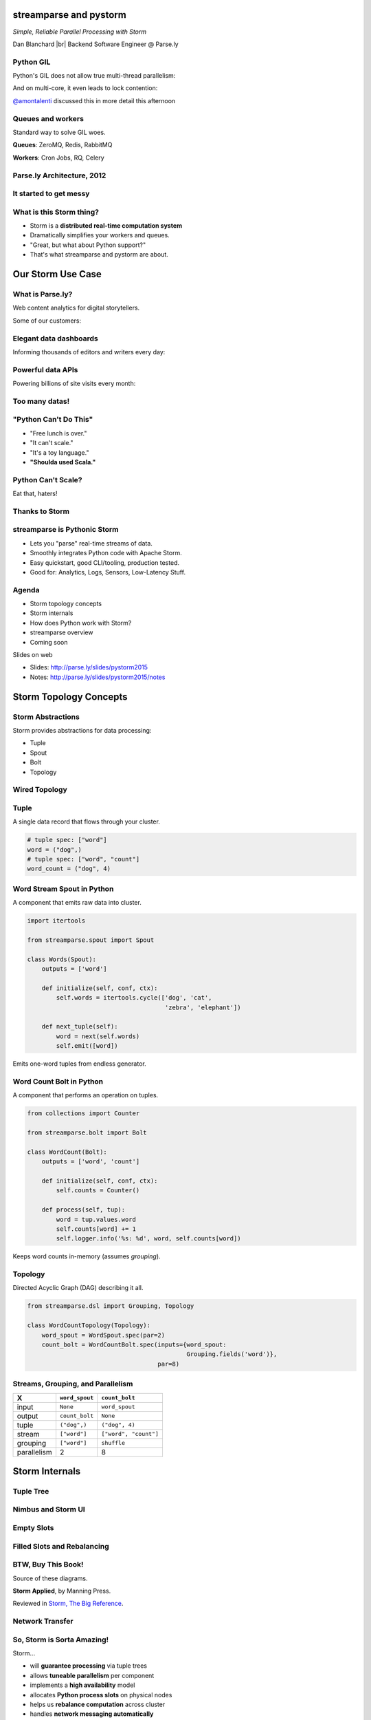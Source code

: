 =======================
streamparse and pystorm
=======================

*Simple, Reliable Parallel Processing with Storm*

Dan Blanchard |br|
Backend Software Engineer @ Parse.ly

.. rst-class:: logo

    .. image:: ./_static/parsely.png
        :width: 40%
        :align: right

.. |br| raw:: html

    <br />

Python GIL
==========

Python's GIL does not allow true multi-thread parallelism:

.. image:: _static/python_gil_new.png
    :align: center
    :width: 80%

And on multi-core, it even leads to lock contention:

.. image:: _static/python_gil.png
    :align: center
    :width: 80%

`@amontalenti`_ discussed this in more detail this afternoon

.. _@amontalenti: http://twitter.com/amontalenti

Queues and workers
==================

.. rst-class:: spaced

    .. image:: /_static/queues_and_workers.png
        :width: 70%
        :align: center

Standard way to solve GIL woes.

**Queues**: ZeroMQ, Redis, RabbitMQ

**Workers**: Cron Jobs, RQ, Celery

Parse.ly Architecture, 2012
===========================

.. image:: /_static/tech_stack.png
    :width: 90%
    :align: center


It started to get messy
=======================

.. image:: ./_static/monitors.jpg
    :width: 90%
    :align: center

What is this Storm thing?
=========================

.. rst-class:: build

-  Storm is a **distributed real-time computation system**

-  Dramatically simplifies your workers and queues.

-  "Great, but what about Python support?"

-  That's what streamparse and pystorm are about.

==================
Our Storm Use Case
==================

What is Parse.ly?
=================

Web content analytics for digital storytellers.

Some of our customers:

.. image:: ./_static/parsely_customers.png
    :width: 98%
    :align: center

Elegant data dashboards
=======================

Informing thousands of editors and writers every day:

.. image:: ./_static/glimpse_new.png
    :width: 98%
    :align: center

Powerful data APIs
==================

Powering billions of site visits every month:

.. image:: ./_static/newyorker_related.png
    :width: 98%
    :align: center

Too many datas!
===============

.. image:: ./_static/sparklines_multiple.png
    :width: 90%
    :align: center

"Python Can't Do This"
======================

.. rst-class:: build

-  "Free lunch is over."

-  "It can't scale."

-  "It's a toy language."

-  **"Shoulda used Scala."**

Python Can't Scale?
===================

Eat that, haters!

.. image:: ./_static/cpu_cores.png
    :width: 90%
    :align: center

Thanks to Storm
===============

.. image:: ./_static/storm_applied.png
    :width: 90%
    :align: center

streamparse is Pythonic Storm
=============================

.. image:: ./_static/streamparse_logo.png

.. rst-class:: build

-  Lets you "parse" real-time streams of data.

-  Smoothly integrates Python code with Apache Storm.

-  Easy quickstart, good CLI/tooling, production tested.

-  Good for: Analytics, Logs, Sensors, Low-Latency Stuff.

Agenda
======

* Storm topology concepts
* Storm internals
* How does Python work with Storm?
* streamparse overview
* Coming soon

Slides on web

- Slides: http://parse.ly/slides/pystorm2015
- Notes: http://parse.ly/slides/pystorm2015/notes

=======================
Storm Topology Concepts
=======================

Storm Abstractions
==================

Storm provides abstractions for data processing:

.. rst-class:: build

- Tuple
- Spout
- Bolt
- Topology

Wired Topology
==============

.. rst-class:: spaced

    .. image:: ./_static/topology.png
        :width: 80%
        :align: center

Tuple
=====

A single data record that flows through your cluster.

.. sourcecode:: python

    # tuple spec: ["word"]
    word = ("dog",)
    # tuple spec: ["word", "count"]
    word_count = ("dog", 4)

Word Stream Spout in Python
===========================

A component that emits raw data into cluster.

.. sourcecode:: python

    import itertools

    from streamparse.spout import Spout

    class Words(Spout):
        outputs = ['word']

        def initialize(self, conf, ctx):
            self.words = itertools.cycle(['dog', 'cat',
                                          'zebra', 'elephant'])

        def next_tuple(self):
            word = next(self.words)
            self.emit([word])

Emits one-word tuples from endless generator.

Word Count Bolt in Python
=========================

A component that performs an operation on tuples.

.. sourcecode:: python

    from collections import Counter

    from streamparse.bolt import Bolt

    class WordCount(Bolt):
        outputs = ['word', 'count']

        def initialize(self, conf, ctx):
            self.counts = Counter()

        def process(self, tup):
            word = tup.values.word
            self.counts[word] += 1
            self.logger.info('%s: %d', word, self.counts[word])

Keeps word counts in-memory (assumes *grouping*).

Topology
========

Directed Acyclic Graph (DAG) describing it all.

.. sourcecode:: python

    from streamparse.dsl import Grouping, Topology

    class WordCountTopology(Topology):
        word_spout = WordSpout.spec(par=2)
        count_bolt = WordCountBolt.spec(inputs={word_spout:
                                                Grouping.fields('word')},
                                        par=8)


Streams, Grouping, and Parallelism
==================================

================ ================= =======================
X                ``word_spout``    ``count_bolt``
================ ================= =======================
input            ``None``          ``word_spout``
output           ``count_bolt``    ``None``
tuple            ``("dog",)``      ``("dog", 4)``
stream           ``["word"]``      ``["word", "count"]``
grouping         ``["word"]``      ``shuffle``
parallelism      2                 8
================ ================= =======================


===============
Storm Internals
===============

Tuple Tree
==========

.. rst-class:: spaced

    .. image:: ./_static/wordcount.png
        :width: 70%
        :align: center


Nimbus and Storm UI
===================

.. rst-class:: spaced

    .. image:: ./_static/storm_ui.png
        :width: 98%
        :align: center

Empty Slots
===========

.. rst-class:: spaced

    .. image:: ./_static/storm_slots_empty.png
        :width: 90%
        :align: center

Filled Slots and Rebalancing
============================

.. rst-class:: spaced

    .. image:: ./_static/storm_slots_filled.png
        :width: 90%
        :align: center

BTW, Buy This Book!
===================

Source of these diagrams.

**Storm Applied**, by Manning Press.

Reviewed in `Storm, The Big Reference`_.

.. image:: ./_static/storm_applied.png
    :width: 50%
    :align: center

.. _Storm, The Big Reference: http://blog.parsely.com/post/1271/storm/

Network Transfer
================

.. rst-class:: spaced

    .. image:: ./_static/storm_transfer.png
        :width: 90%
        :align: center

So, Storm is Sorta Amazing!
===========================

Storm...

.. rst-class:: build

- will **guarantee processing** via tuple trees
- allows **tuneable parallelism** per component
- implements a **high availability** model
- allocates **Python process slots** on physical nodes
- helps us **rebalance computation** across cluster
- handles **network messaging automatically**
- AND, it **sidesteps the GIL**!


Let's Do This!
==============

.. image:: ./_static/cpu_cores.png
    :width: 90%
    :align: center



=======================
Getting Python on Storm
=======================

Multi-Lang Protocol (1)
=======================

Storm supports Python through the **multi-lang protocol**.

.. rst-class:: build

- JSON protocol
- Works via shell-based components
- Communicate over ``STDIN`` and ``STDOUT``
- Clean, UNIX-y.
- Can just use CPython, PyPy; no need for Jython or Py4J.
- Kinda quirky, but also relatively simple to implement.

Multi-Lang Protocol (2)
=======================

.. rst-class:: build

- Each component of a "Python" Storm topology is either:

    - ``ShellSpout``
    - ``ShellBolt``

- Java implementations speak to Python via light JSON.

- There's **one sub-process per Storm task**.

- If ``par = 8``, then **8 Python processes** are spawned.

- Handshake sends config and context to Python process.

- Heartbeats make sure subprocesses aren't stuck. (0.9.3+)


.. note::
    Other serialization methods also supported.


storm.py
========

.. rst-class:: build

- Storm bundles "storm.py" (a basic multi-lang implementation).

- **not pystorm**

- But, it's not Pythonic or reliable.

- We'll fix that, we thought!

Storm as Infrastructure
=======================

Thought: Storm should be like Cassandra/Elasticsearch.

"Written in Java, but Pythonic API nonetheless."

Need: Python as a **first-class citizen**.

Must also fix packing unpleasantness.

====================
streamparse overview
====================

Enter streamparse
=================

Initial release Apr 2014; over a year of active development.

800+ stars `on Github`_, was a trending repo in May 2014.

90+ mailing list members and 13 new `committers`_.

3 Parse.ly engineers maintaining it.

Funding `from DARPA`_.

.. _committers: https://github.com/Parsely/streamparse/graphs/contributors
.. _on Github: https://github.com/Parsely/streamparse
.. _from DARPA: http://www.fastcompany.com/3040363/the-future-of-search-brought-to-you-by-the-pentagon

Splitting off pystorm
=====================

After the release of streamparse, Yelp released `pyleus`_.

Multi-Lang implementation essentially the same as streamparse's.

Why not just have one Python implementation of Multi-Lang?

.. _pyleus: https://github.com/Yelp/pyleus

Enter pystorm
=============

.. image:: ./_static/pystorm_logo.png

streamparse's storm subpackage + Pyleus's serialization code.

`No response from Pyleus devs`_ yet, but we have high hopes.

Would like to have it replace storm.py.

.. _No response from Pyleus devs: https://github.com/Yelp/pyleus/issues/158

streamparse CLI
===============

``sparse`` provides a CLI front-end to ``streamparse``, a framework for
creating Python projects for running, debugging, and submitting Storm
topologies for data processing.

After installing the ``lein`` (only dependency), you can run::

    pip install streamparse

This will offer a command-line tool, ``sparse``. Use::

    sparse quickstart

Running and debugging
=====================

You can then run the local Storm topology using::

    $ sparse run
    Running wordcount topology...
    Options: {:spec "topologies/wordcount.clj", ...}
    #<StormTopology StormTopology(spouts:{word-spout=...
    storm.daemon.nimbus - Starting Nimbus with conf {...
    storm.daemon.supervisor - Starting supervisor with id 4960ac74...
    storm.daemon.nimbus - Received topology submission with conf {...
    ... lots of output as topology runs...

GIF Demo
========

.. image:: _static/quickstart.gif
    :align: center
    :width: 80%

Submitting to remote cluster
============================

**Single command**::

    $ sparse submit

Does all the following **magic**:

    .. rst-class:: build

    - Makes virtualenvs across cluster (optional)
    - Builds a JAR out of your source code
    - Opens reverse tunnel to Nimbus
    - Constructs an in-memory Topology spec
    - Uploads JAR to Nimbus

BatchingBolt for Performance
============================

.. sourcecode:: python

    from streamparse.bolt import BatchingBolt

    class WordCount(BatchingBolt):
        config = {'topology.tick.tuple.freq.secs': 1}
        ticks_between_batches = 5

        def group_key(self, tup):
            # collect batches of words
            word = tup.values.word
            return word

        def process_batch(self, key, tups):
            # emit the count of words we had per 5s batch
            self.emit([key, len(tups)])

Implements **5-second micro-batches** via tick tuples.

Bolts for Real-Time ETL
=======================

.. rst-class:: spaced

    .. image:: ./_static/storm_data.png
        :width: 80%
        :align: center

streamparse supplants storm.py
==============================

.. image:: _static/streamparse_comp.png
    :align: center
    :width: 80%

streamparse config.json
=======================

.. sourcecode:: javascript

    {
        "envs": {
            "0.8": {
                "user": "ubuntu",
                "nimbus": "storm-head.ec2-ubuntu.com",
                "workers": ["storm1.ec2-ubuntu.com",
                            "storm2.ec2-ubuntu.com"],
                "log_path": "/var/log/ubuntu/storm",
                "virtualenv_root": "/data/virtualenvs"
            },
            "vagrant": {
                "user": "ubuntu",
                "nimbus": "vagrant.local",
                "workers": ["vagrant.local"],
                "log_path": "/home/ubuntu/storm/logs",
                "virtualenv_root": "/home/ubuntu/virtualenvs"
            }
        }
    }

sparse commands
===============

.. sourcecode:: text

    $ sparse --help
    usage: sparse [-h] [--version]
                  {jar,kill,list,quickstart,remove_logs,run,stats,submit,
                   tail,update_virtualenv,visualize,worker_uptime}
                  ...

    Utilities for managing Storm/streamparse topologies.

    sub-commands:
        jar                 Create a deployable JAR for a topology.
        kill                Kill the specified Storm topology
        list                List the currently running Storm topologies
        quickstart          Create new streamparse project template.
        remove_logs         Remove logs from Storm workers.
        run                 Run the local topology with the given args
        stats               Display stats about running Storm topologies.
        submit              Submit a Storm topology to Nimbus.
        tail                Tail logs for specified Storm topology.
        update_virtualenv   Create/update a virtualenv on Storm workers.
        worker_uptime       Display uptime for Storm workers.


===========
Coming soon
===========

Simpler Deployment
==================

Currently we create virtualenvs via SSH and fabric.

This doesn't work with Docker.

Will setup virtualenvs when topology starts running on cluster.

Will be accomplished via topology hook.

Python Topology DSL
===================

Was shown in talk as if finished, but not available in a release.

Follow the `pull request`_ for updates.

.. _pull request: https://github.com/Parsely/streamparse/pull/199

Remove all traces of Clojure
============================

Previously used Leiningen for packaging and Clojure for DSL.

Will switch to communicating with Nimbus directly via Thrift.

`thriftpy`_ makes this very simple.

.. _thriftpy: https://github.com/eleme/thriftpy


MessagePack Serialization
=========================

pystorm supports using ``msgpack`` to send messages to Storm.

Hopefully Pyleus devs will `contribute their Java serialization code upstream`_.

.. _contribute their Java serialization code upstream: https://github.com/Yelp/pyleus/issues/159

Questions?
==========

streamparse: http://github.com/Parsely/streamparse

pystorm: http://github.com/pystorm/pystorm

Parse.ly's hiring: http://parse.ly/jobs

Find me on Twitter: http://twitter.com/dsblanch


.. raw:: html

    <script type="text/javascript">
    var _gaq = _gaq || [];
    _gaq.push(['_setAccount', 'UA-5989141-8']);
    _gaq.push(['_setDomainName', '.parsely.com']);
    _gaq.push(['_trackPageview']);

    (function() {
        var ga = document.createElement('script'); ga.type = 'text/javascript'; ga.async = true;
        //ga.src = ('https:' == document.location.protocol ? 'https://ssl' : 'http://www') + '.google-analytics.com/ga.js';
        ga.src = ('https:' == document.location.protocol ? 'https://' : 'http://') + 'stats.g.doubleclick.net/dc.js';
        var s = document.getElementsByTagName('script')[0]; s.parentNode.insertBefore(ga, s);
    })();
    </script>

.. ifnotslides::

    .. raw:: html

        <script>
        $(function() {
            $("body").css("width", "1080px");
            $(".sphinxsidebar").css({"width": "200px", "font-size": "12px"});
            $(".bodywrapper").css("margin", "auto");
            $(".documentwrapper").css("width", "880px");
            $(".logo").removeClass("align-right");
        });
        </script>

.. ifslides::

    .. raw:: html

        <script>
        $("tr").each(function() {
            $(this).find("td:first").css("background-color", "#eee");
        });
        </script>
